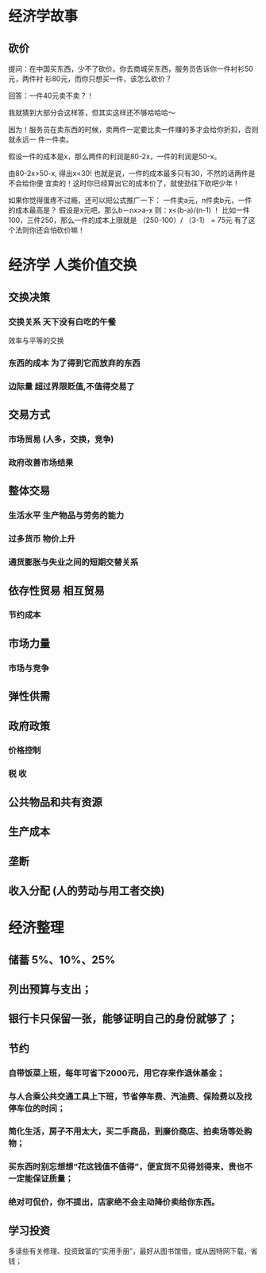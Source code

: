 * 经济学故事
** 砍价 
 提问：在中国买东西，少不了砍价。你去商城买东西，服务员告诉你一件衬衫50元，两件衬
 衫80元，而你只想买一件，该怎么砍价？

 回答：一件40元卖不卖？！

 我就猜到大部分会这样答，但其实这样还不够哈哈哈～

 因为！服务员在卖东西的时候，卖两件一定要比卖一件赚的多才会给你折扣，否则就永远一
 件一件卖。

 假设一件的成本是x，那么两件的利润是80-2x，一件的利润是50-x。

 由80-2x>50-x, 得出x<30! 也就是说，一件的成本最多只有30，不然的话两件是不会给你便
 宜卖的！这时你已经算出它的成本价了，就使劲往下砍吧少年！

 如果你觉得蛋疼不过瘾，还可以把公式推广一下：
 一件卖a元，n件卖b元，一件的成本最高是？
 假设是x元吧，那么b－nx>a-x
 则：x<(b-a)/(n-1) ！
 比如一件100，三件250，那么一件的成本上限就是 （250-100）/ （3-1） = 75元
 有了这个法则你还会怕砍价嘛！

* 经济学  人类价值交换
** 交换决策 
*** 交换关系 天下没有白吃的午餐
    效率与平等的交换
*** 东西的成本  为了得到它而放弃的东西   
*** 边际量 超过界限贬值,不值得交易了 
** 交易方式  
*** 市场贸易 (人多，交换，竞争)
*** 政府改善市场结果 
** 整体交易
*** 生活水平 生产物品与劳务的能力 
*** 过多货币 物价上升 
*** 通货膨胀与失业之间的短期交替关系 
** 依存性贸易 相互贸易
*** 节约成本
** 市场力量 
*** 市场与竞争 
** 弹性供需
** 政府政策 
*** 价格控制 
*** 税 收 
** 公共物品和共有资源 
** 生产成本 
** 垄断 
** 收入分配 (人的劳动与用工者交换) 
* 经济整理
** 储蓄  5%、10%、25%
** 列出预算与支出；
** 银行卡只保留一张，能够证明自己的身份就够了；
** 节约
*** 自带饭菜上班，每年可省下2000元，用它存来作退休基金；
*** 与人合乘公共交通工具上下班，节省停车费、汽油费、保险费以及找停车位的时间；
*** 简化生活，房子不用太大，买二手商品，到廉价商店、拍卖场等处购物；
*** 买东西时别忘想想“花这钱值不值得”，便宜货不见得划得来，贵也不一定能保证质量；
*** 绝对可侃价，你不提出，店家绝不会主动降价卖给你东西。
**  学习投资
   多读些有关修理、投资致富的“实用手册”，最好从图书馆借，或从因特网下载，省钱；
